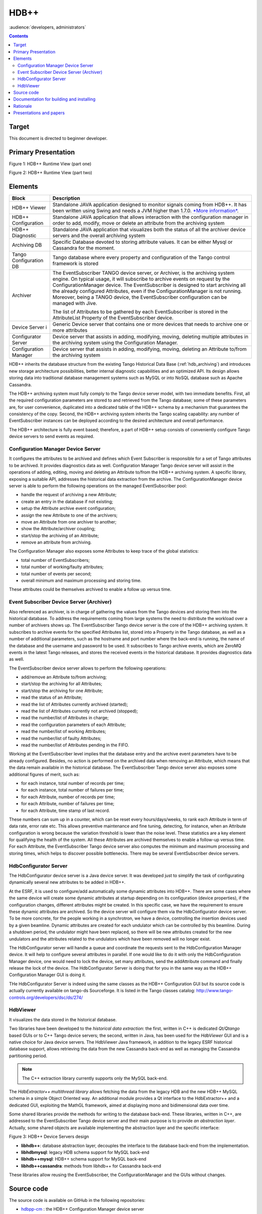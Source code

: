 .. _hdbpp_manual:

HDB++
=====

:audience:`developers, administrators`


.. contents::
   :depth: 3


Target
------

This document is directed to beginner developer.


Primary Presentation
--------------------

|image0|

Figure 1: HDB++ Runtime View (part one)

|image1|

Figure 2: HDB++ Runtime View (part two)



Elements
--------

+--------------------------+-------------------------------------------------------------------------------------------------------------------------------------------------------------------------------------------------------------------------------------------------------------------------------------------------------------------------------------------------------------------------------------------------------------------------------------+
| **Block**                | **Description**                                                                                                                                                                                                                                                                                                                                                                                                                     |
+==========================+=====================================================================================================================================================================================================================================================================================================================================================================================================================================+
| HDB++ Viewer             | Standalone JAVA application designed to monitor signals coming from HDB++. It has been written using Swing and needs a JVM higher than 1.7.0. `*More information* <http://www.esrf.eu/computing/cs/tango/tango_doc/hdb_viewer/index.html>`__.                                                                                                                                                                                       |
+--------------------------+-------------------------------------------------------------------------------------------------------------------------------------------------------------------------------------------------------------------------------------------------------------------------------------------------------------------------------------------------------------------------------------------------------------------------------------+
| HDB++ Configuration      | Standalone JAVA application that allows interaction with the configuration manager in order to add, modify, move or delete an attribute from the archiving system                                                                                                                                                                                                                                                                   |
+--------------------------+-------------------------------------------------------------------------------------------------------------------------------------------------------------------------------------------------------------------------------------------------------------------------------------------------------------------------------------------------------------------------------------------------------------------------------------+
| HDB++ Diagnostic         | Standalone JAVA application that visualizes both the status of all the archiver device servers and the overall archiving system                                                                                                                                                                                                                                                                                                     |
+--------------------------+-------------------------------------------------------------------------------------------------------------------------------------------------------------------------------------------------------------------------------------------------------------------------------------------------------------------------------------------------------------------------------------------------------------------------------------+
| Archiving DB             | Specific Database devoted to storing attribute values. It can be either Mysql or Cassandra for the moment.                                                                                                                                                                                                                                                                                                                          |
+--------------------------+-------------------------------------------------------------------------------------------------------------------------------------------------------------------------------------------------------------------------------------------------------------------------------------------------------------------------------------------------------------------------------------------------------------------------------------+
| Tango Configuration DB   | Tango database where every property and configuration of the Tango control framework is stored                                                                                                                                                                                                                                                                                                                                      |
+--------------------------+-------------------------------------------------------------------------------------------------------------------------------------------------------------------------------------------------------------------------------------------------------------------------------------------------------------------------------------------------------------------------------------------------------------------------------------+
| Archiver                 | The EventSubscriber TANGO device server, or Archiver, is the archiving system engine. On typical usage, it will subscribe to archive events on request by the ConfigurationManager device. The EventSubscriber is designed to start archiving all the already configured Attributes, even if the ConfigurationManager is not running. Moreover, being a TANGO device, the EventSubscriber configuration can be managed with Jive.   |
|                          |                                                                                                                                                                                                                                                                                                                                                                                                                                     |
|                          | The list of Attributes to be gathered by each EventSubscriber is stored in the AttributeList Property of the EventSubscriber device.                                                                                                                                                                                                                                                                                                |
+--------------------------+-------------------------------------------------------------------------------------------------------------------------------------------------------------------------------------------------------------------------------------------------------------------------------------------------------------------------------------------------------------------------------------------------------------------------------------+
| Device Server i          | Generic Device server that contains one or more devices that needs to archive one or more attributes                                                                                                                                                                                                                                                                                                                                |
+--------------------------+-------------------------------------------------------------------------------------------------------------------------------------------------------------------------------------------------------------------------------------------------------------------------------------------------------------------------------------------------------------------------------------------------------------------------------------+
| Configurator Server      | Device server that assists in adding, modifying, moving, deleting multiple attributes in the archiving system using the Configuration Manager.                                                                                                                                                                                                                                                                                      |
+--------------------------+-------------------------------------------------------------------------------------------------------------------------------------------------------------------------------------------------------------------------------------------------------------------------------------------------------------------------------------------------------------------------------------------------------------------------------------+
| Configuration Manager    | Device server that assists in adding, modifying, moving, deleting an Attribute to/from the archiving system                                                                                                                                                                                                                                                                                                                         |
+--------------------------+-------------------------------------------------------------------------------------------------------------------------------------------------------------------------------------------------------------------------------------------------------------------------------------------------------------------------------------------------------------------------------------------------------------------------------------+



HDB++ inherits the database structure from the existing Tango Historical Data Base (:ref:`hdb_archiving`) and introduces new storage architecture possibilities, better internal diagnostic capabilities and an optimized API. Its design allows storing data into traditional database management systems such as MySQL or into NoSQL database such as Apache Cassandra.

The HDB++ archiving system must fully comply to the Tango device server model, with two immediate benefits. First, all the required configuration parameters are stored to and retrieved from the Tango database; some of these parameters are, for user convenience, duplicated into a dedicated table of the HDB++ schema by a mechanism that guarantees the consistency of the copy. Second, the HDB++ archiving system inherits the Tango scaling capability: any number of EventSubscriber instances  can be deployed according to the desired architecture and overall performance.

The HDB++ architecture is fully event based; therefore, a part of HDB++ setup consists of conveniently configure Tango device servers to send events as required.



Configuration Manager Device Server
***********************************

It configures the attributes to be archived and defines which Event Subscriber is responsible for a set of Tango attributes to be archived. It provides diagnostics data as well.
Configuration Manager Tango device server will assist in the operations of adding, editing, moving and deleting an Attribute to/from the HDB++ archiving system. A specific library, exposing a suitable API, addresses the historical data extraction from the archive.
The ConfigurationManager device server is able to perform the following operations on the managed EventSubscriber pool:

* handle the request of archiving a new Attribute;
* create an entry in the database if not existing;
* setup the Attribute archive event configuration;
* assign the new Attribute to one of the archivers;
* move an Attribute from one archiver to another;
* show the Attribute/archiver coupling;
* start/stop the archiving of an Attribute;
* remove an attribute from archiving.

The Configuration Manager also exposes some Attributes to keep trace of the global statistics:

* total number of EventSubscribers;
* total number of working/faulty attributes;
* total number of events per second;
* overall minimum and maximum processing and storing time.

These attributes could be themselves archived to enable a follow up versus time.


Event Subscriber Device Server (Archiver)
*****************************************

Also referenced as archiver, is in charge of gathering the values from the Tango devices and storing them into the historical database. To address the requirements coming from large systems the need to distribute the workload over a number of archivers shows up.
The EventSubscriber Tango device server is the core of the HDB++ archiving system. It subscribes to archive events for the specified Attributes list, stored into a Property in the Tango database,
as well as a number of additional parameters, such as the hostname and port number where the back-end is running, the name of the database and the username and password to be used. It subscribes to Tango archive events, which are ZeroMQ events in the latest Tango releases,
and stores the received events in the historical database. It provides diagnostics data as well.

The EventSubscriber device server allows to perform the following operations:

* add/remove an Attribute to/from archiving;
* start/stop the archiving for all Attributes;
* start/stop the archiving for one Attribute;
* read the status of an Attribute;
* read the list of Attributes currently archived (started);
* read the list of Attributes currently not archived (stopped);
* read the number/list of Attributes in charge;
* read the configuration parameters of each Attribute;
* read the number/list of working Attributes;
* read the number/list of faulty Attributes;
* read the number/list of Attributes pending in the FIFO.


Working at the EventSubscriber level implies that the database entry and the archive event parameters have to be already configured. Besides, no action is performed on the archived data when removing an Attribute, which means that the data remain available in the historical database.
The EventSubscriber Tango device server also exposes some additional figures of merit, such as:

* for each instance, total number of records per time;
* for each instance, total number of failures per time;
* for each Attribute, number of records per time;
* for each Attribute, number of failures per time;
* for each Attribute, time stamp of last record.

These numbers can sum up in a counter, which can be reset every hours/days/weeks, to rank each Attribute in term of data rate, error rate etc. This allows preventive maintenance and fine tuning, detecting, for instance, when an Attribute configuration is wrong because the variation threshold is
lower than the noise level. These statistics are a key element for qualifying the health of the system. All these Attributes are archived themselves to enable a follow-up versus time. For each Attribute, the EventSubscriber Tango device server also computes the minimum and maximum processing and storing times, which helps to discover possible bottlenecks.
There may be several EventSubscriber device servers.



HdbConfigurator Server
**********************
The HdbConfigurator device server is a Java device server.
It was developed just to simplify the task of configurating dynamically several new attributes to be added in HDB++.

At the ESRF, it is used to configure/add automatically some dynamic attributes into HDB++. There are some cases where the same device will create some dynamic attributes at
startup depending on its configuration (device properties), if the configuration changes, different attributes might be created.
In this specific case, we have the requirement to ensure these dynamic attributes are archived. So the device server will configure them via the HdbConfigurator device server.
To be more concrete, for the people working in a synchrotron, we have a device, controlling the insertion devices used by a given beamline.
Dynamic attributes are created for each undulator which can be controlled by this beamline.
During a shutdown period, the undulator might have been replaced, so there will be new attributes created for the new undulators and
the attributes related to the undulators which have been removed will no longer exist.

The HdbConfigurator server will handle a queue and coordinate the requests sent to the HdbConfiguration Manager device.
It will help to configure several attributes in parallel. If one would like to do it with only the HdbConfiguration Manager device,
one would need to lock the device, set many attributes, send the addAttribute command and finally release the lock of the device.
The HdbConfigurator Server is doing that for you in the same way as the HDB++ Configuration Manager GUI is doing it.

THe HdbConfigurator Server is indeed using the same classes as the HDB++ Configuration GUI but its source code is actually currently available on tango-ds Sourceforge.
It is listed in the Tango classes catalog:
http://www.tango-controls.org/developers/dsc/ds/274/





HdbViewer
*********
It visualizes the data stored in the historical database.

Two libraries have been developed to the *historical data extraction*: the first, written in C++
is dedicated *Qt/Qtango* based GUIs or to C++ Tango device servers; the second,
written in Java, has been used for the *HdbViewer* GUI and is a native choice for Java device servers.
The HdbViewer Java framework, in addition to the legacy ESRF historical database support,
allows retrieving the data from the new Cassandra back-end as well as managing the Cassandra
partitioning period.

.. note::
    The C++ extraction library currently supports only the MySQL back-end.

The *HdbExtractor++ multithread library* allows fetching the data from the legacy HDB and the new HDB++ MySQL schema in a simple Object Oriented way. An additional module provides a Qt interface to the HdbExtractor++ and a dedicated GUI, exploiting the MathGL framework, aimed
at displaying mono and bidimensional data over time.


Some shared libraries provide the methods for writing to the database back-end.
These libraries, written in C++, are addressed to the EventSubscriber Tango device server and
their main purpose is to provide *an abstraction layer*. Actually, some shared objects are available
implementing the abstraction layer and the specific interface:

|libs|

Figure 3: HDB++ Device Servers design


* **libhdb++**: database abstraction layer, decouples the interface to the database back-end from the implementation.
* **libhdbmysql**: legacy HDB schema support for MySQL back-end
* **libhdb++mysql**: HDB++ schema support for MySQL back-end
* **libhdb++cassandra**: methods from libhdb++ for Cassandra back-end

These libraries allow reusing the EventSubscriber, the ConfigurationManager and the GUIs without changes.


Source code
-----------

The source code is available on GitHub in the following repositories:

.. _hdbpp-cm: https://github.com/tango-controls-hdbpp/hdbpp-cm
.. _hdbpp-es: https://github.com/tango-controls-hdbpp/hdbpp-es
.. _hdbpp-cm-es: https://github.com/tango-controls-hdbpp/hdbpp-cm-es
.. _libhdbpp: https://github.com/tango-controls-hdbpp/libhdbpp
.. _libhdbpp-mysql: https://github.com/tango-controls-hdbpp/libhdbpp-mysql
.. _libhdbpp-mysql-legacy: https://github.com/tango-controls-hdbpp/libhdbpp-mysql-legacy
.. _libhdbpp-cassandra: https://github.com/tango-controls-hdbpp/libhdbpp-cassandra
.. _CassandraMonitor: https://github.com/tango-controls-hdbpp/CassandraMonitor
.. _hdbpp-configurator: https://github.com/tango-controls-hdbpp/hdbpp-configurator
.. _hdbpp-viewer: https://github.com/tango-controls-hdbpp/hdbpp-viewer
.. _libhdbpp-extraction-java: https://github.com/tango-controls-hdbpp/libhdbpp-extraction-java
.. _libhdbpp-extraction-cpp: https://github.com/tango-controls-hdbpp/libhdbpp-extraction-cpp
.. _eGiga2m: https://github.com/luciozambon/eGiga2m

* hdbpp-cm_ : the HDB++ Configuration Manager device server
* hdbpp-es_: the HDB++ Event Subscriber device server
* hdbpp-cm-es_: Device server able to export HDB++ Event Subscriber and Configuration Manager devices in the same device server. It is a multiclass Tango device server capable of both CongigurationManager and EventSubscriber devices. Can be used in place of hdbpp-cm and hdbpp-es devices.
* libhdbpp_: the HDB++ insertion (abstract) library
* libhdbpp-mysql_: the HDB++ insertion library for MySQL backend
* libhdbpp-mysql-legacy_: the HDB++ insertion library for MySQL backend using the old Tango HDB database schema
* libhdbpp-cassandra_: the HDB++ insertion library for Cassandra backend
* CassandraMonitor_: A Java client/server to monitor cassandra nodes using jmx calls.
* hdbpp-configurator_: the HDB++ Configuration GUI (in Java).
* hdbpp-viewer_: the HDB++ Viewer GUI (in Java)
* libhdbpp-extraction-java_: HDB++ Java extraction library
* libhdbpp-extraction-cpp_: HDB++ C++ extraction library
* eGiga2m_: Web graphic data viewer able to show HDB++ data

.. note::
    Please, find README file in each repository. It contains a lot of necessary information.



Documentation for building and installing
-----------------------------------------

The documentation for building and installing many of the components is available on the
different git repositories from https://github.com/tango-controls-hdbpp Github organization.


Please, have a look at the README files from the different git repositories
(For instance: https://github.com/tango-controls-hdbpp/hdbpp-cm-es).
They explain how to install the HDB++ libraries as well as the device servers.

The latest versions of *hdbpp-es* and *hdbpp-cm* are now loading dynamically (using dlopen) the HDB++ library used for MySQL/legacy HDB schema, MySQL HDB++ schema, Cassandra.


.. note::
    -v5 can be used to see the DEBUG messages coming from the Tango library itself too. It also sets the logging level of the device to DEBUG.
    -v4 can be used to see the DEBUG messages coming from the Tango devices themselves.
    By doing this, DEBUG level logs will be printed on your terminal.
    For example, command on terminal: ./hdb++es-srv 01 -v5

.. note::
    In recent versions of *libhdb++cassandra* library, there are some configuration parameters to adjust libhdb++cassandra library log level and the cassandra driver log level.
    These configuration parameters are parameters of LibConfiguration Tango class or device property.
    These parameters are named differently depending on the version of the library used (logging_enabled or logging_level and cassandra_driver_log_level)


Rationale
---------

The HBD++ archiving system is built on top of the Tango Event model
which provides a specific event for archiving, this is the **archive
event**. The archive events are configured with three attributes
properties:

-  **archive\_abs\_change:**
       a Property of up to 2 values, positive and
       negative delta, that specifies the absolute change with respect
       to the previous Attribute value, which triggered the event. If
       only one value is specified it is used for both positive and
       negative change. If no thresholds are specified then the relative
       change is used.

-  **archive\_rel\_change:**
       a Property of up to 2 values, positive and
       negative delta, that specifies the relative change with respect
       to the previous Attribute value, which triggered the event. If
       only one value is specified it is used for both positive and
       negative change. If no thresholds are specified archive events
       are not sent on value change.

-  **archive\_period:**
       the time between which periodic archive events
       are sent, in milliseconds. If no period is specified no periodic
       archive events are sent.

Usually it is composed of several TANGO device servers (Archiver aka
EventSubscriber), but there must be at least one device server. Each
EventSubscriber device is in charge of archiving a number of attributes
from a number of devices. The number of EventSubscriber TANGO devices to
deploy and the number of TANGO devices/Attributes in charge of each
subscriber is not bounded and depends on the desired performance.

The ConfigurationManager device server manages a pool of
EventSubscribers; the list is stored in the ArchiverList property of
each ConfigurationManager device, and is updated via the ArchiverAdd,
ArchiverRemove and AttributeSetArchiver commands. The list is stored in
the ArchiverList device Property of the ConfigurationManager device
using the FQDN syntax. This tells the ConfigurationManager everything
which is needed to connect to the managed EventSubscribers: protocol,
host, port and device name. Figure 5 shows a screenshot of the
ArchiverList Property of a ConfigurationManager device instance; in this
case all the managed EventSubscriber devices belong to the same TANGO
facility (srv-tango-srf.fcs.elettra.trieste.it:20000).


Presentations and papers
--------------------------------------


* :download:`HDB++ Meeting minute 2016-05-10 <HDB-plus-plus/20160510-hdb-meeting.pdf>`
* :download:`HDB++: a new archiving system for TANGO (Proceedings of ICALEPCS2015) <HDB-plus-plus/proceedings_ICALEPCS2015.pdf>`
* :download:`How Cassandra improves performances and availability of HDB++ Tango Archiving System (Proceedings of ICALEPCS2015) <HDB-plus-plus/proceedings_ICALEPCS2015_cassandra.pdf>`
* :download:`HDB++: High availability with Cassandra - presentation from the 29th TANGO collaboration meeting <HDB-plus-plus/hdb_-_high_availability_with_cassandra.pptx>`
* :download:`HDB++ Cassandra presentation at the ICALEPCS 2015 Tango workshop <HDB-plus-plus/hdbcassandra-tango-workshop.pptx>`


More information is available in Administration -> Services section of this documentation under :ref:`hdbpp_service`.

.. |image0| image:: HDB-plus-plus/image2.png
   :width: 6.26772in
   :height: 3.37500in
.. |image1| image:: HDB-plus-plus/image4.png
   :width: 6.26772in
   :height: 3.62500in
.. |libs| image:: HDB-plus-plus/libs.png
   :width: 6.26772in
   :height: 3.62500in
